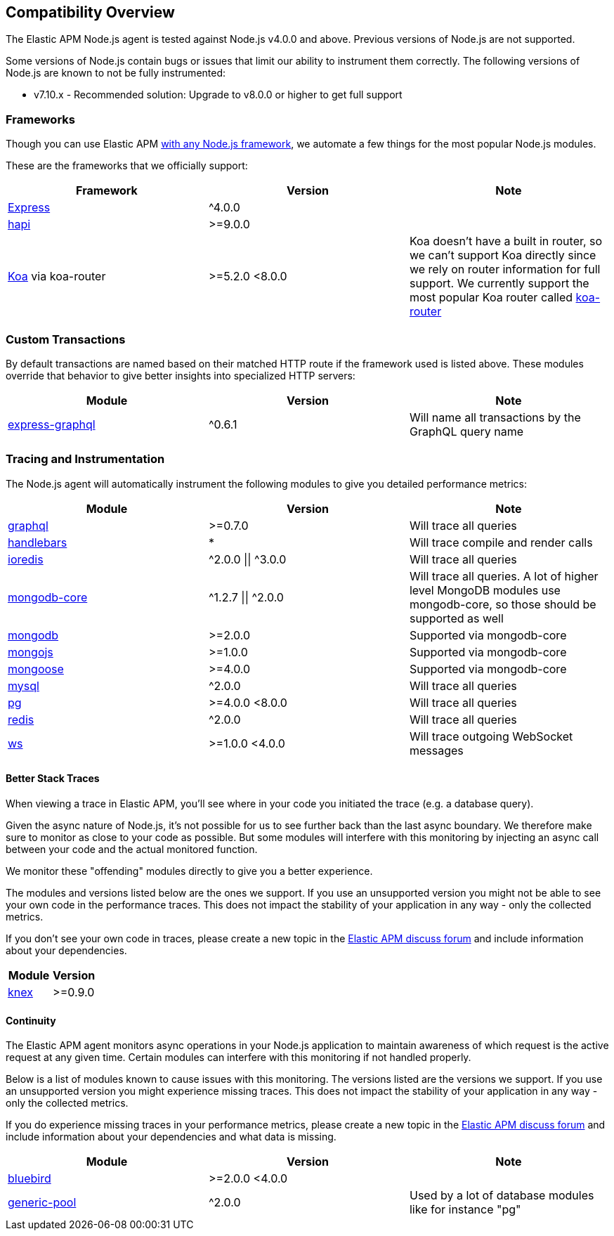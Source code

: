 [[compatibility]]
== Compatibility Overview

The Elastic APM Node.js agent is tested against Node.js v4.0.0 and above.
Previous versions of Node.js are not supported.

Some versions of Node.js contain bugs or issues that limit our ability to instrument them correctly.
The following versions of Node.js are known to not be fully instrumented:

- v7.10.x - Recommended solution: Upgrade to v8.0.0 or higher to get full support

[float]
[[compatibility-frameworks]]
=== Frameworks

Though you can use Elastic APM <<custom-stack,with any Node.js framework>>,
we automate a few things for the most popular Node.js modules.

These are the frameworks that we officially support:

[options="header"]
|=======================================================================
|Framework |Version |Note
|<<express,Express>> |^4.0.0 |
|<<hapi,hapi>> |>=9.0.0 |
|<<koa,Koa>> via koa-router |>=5.2.0 <8.0.0 |Koa doesn't have a built in router,
so we can't support Koa directly since we rely on router information for full support.
We currently support the most popular Koa router called https://github.com/alexmingoia/koa-router[koa-router]
|=======================================================================

[float]
[[compatibility-custom-transactions]]
=== Custom Transactions

By default transactions are named based on their matched HTTP route if the framework used is listed above.
These modules override that behavior to give better insights into specialized HTTP servers:

[options="header"]
|=======================================================================
|Module |Version |Note
|https://www.npmjs.com/package/express-graphql[express-graphql] |^0.6.1 |Will name all transactions by the GraphQL query name
|=======================================================================

[float]
[[compatibility-tracing-and-instrumentation]]
=== Tracing and Instrumentation

The Node.js agent will automatically instrument the following modules to give you detailed performance metrics:

[options="header"]
|=======================================================================
|Module |Version |Note
|https://www.npmjs.com/package/graphql[graphql] |>=0.7.0 |Will trace all
queries
|https://www.npmjs.com/package/handlebars[handlebars] |* |Will trace compile
and render calls
|https://www.npmjs.com/package/ioredis[ioredis] |\^2.0.0 \|\| ^3.0.0 |Will
trace all queries
|https://www.npmjs.com/package/mongodb-core[mongodb-core]
|\^1.2.7 \|\| ^2.0.0 |Will trace all queries. A lot of higher level MongoDB
modules use mongodb-core, so those should be supported as well
|https://www.npmjs.com/package/mongodb[mongodb] |>=2.0.0 |Supported via
mongodb-core
|https://www.npmjs.com/package/mongojs[mongojs] |>=1.0.0 |Supported via
mongodb-core
|https://www.npmjs.com/package/mongoose[mongoose] |>=4.0.0 |Supported
via mongodb-core
|https://www.npmjs.com/package/mysql[mysql] |^2.0.0 |Will trace all
queries
|https://www.npmjs.com/package/pg[pg] |>=4.0.0 <8.0.0 |Will trace all
queries
|https://www.npmjs.com/package/redis[redis] |^2.0.0 |Will trace all
queries
|https://www.npmjs.com/package/ws[ws] |>=1.0.0 <4.0.0 |Will trace
outgoing WebSocket messages
|=======================================================================

[float]
[[compatibility-better-stack-traces]]
==== Better Stack Traces

When viewing a trace in Elastic APM,
you'll see where in your code you initiated the trace (e.g. a database query).

Given the async nature of Node.js,
it's not possible for us to see further back than the last async boundary.
We therefore make sure to monitor as close to your code as possible.
But some modules will interfere with this monitoring by injecting an async call between your code and the actual monitored function.

We monitor these "offending" modules directly to give you a better experience.

The modules and versions listed below are the ones we support.
If you use an unsupported version you might not be able to see your own code in the performance traces.
This does not impact the stability of your application in any way - only the collected metrics.

If you don't see your own code in traces,
please create a new topic in the https://discuss.elastic.co/c/apm[Elastic APM discuss forum] and include information about your dependencies.

[options="header"]
|=================================================
|Module |Version
|https://www.npmjs.com/package/knex[knex] |>=0.9.0
|=================================================

[float]
[[compatibility-continuity]]
==== Continuity

The Elastic APM agent monitors async operations in your Node.js application to maintain awareness of which request is the active request at any given time.
Certain modules can interfere with this monitoring if not handled properly.

Below is a list of modules known to cause issues with this monitoring.
The versions listed are the versions we support.
If you use an unsupported version you might experience missing traces.
This does not impact the stability of your application in any way - only the collected metrics.

If you do experience missing traces in your performance metrics,
please create a new topic in the https://discuss.elastic.co/c/apm[Elastic APM discuss forum] and include information about your dependencies and what data is missing.

[options="header"]
|=======================================================================
|Module |Version |Note
|https://www.npmjs.com/package/bluebird[bluebird] |>=2.0.0 <4.0.0 |
|https://www.npmjs.com/package/generic-pool[generic-pool] |^2.0.0 |Used
by a lot of database modules like for instance "pg"
|=======================================================================

